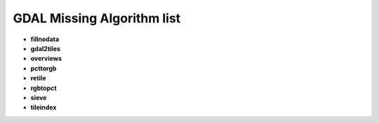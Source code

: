 ###########################
GDAL Missing Algorithm list
###########################

* **fillnodata** 

* **gdal2tiles** 

* **overviews** 

* **pcttorgb** 

* **retile** 

* **rgbtopct** 

* **sieve** 

* **tileindex** 

